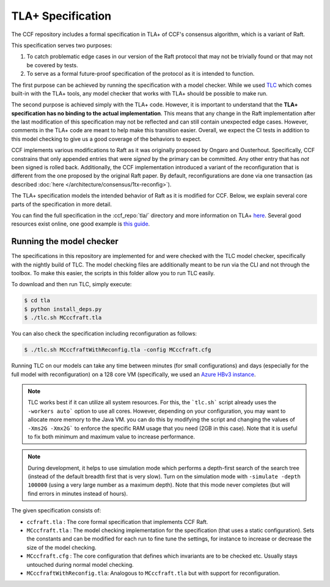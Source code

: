 TLA+ Specification
==================

The CCF repository includes a formal specification in TLA+ of CCF's consensus algorithm, which is a variant of Raft.

This specification serves two purposes:

1. To catch problematic edge cases in our version of the Raft protocol that may not be trivially found or that may not be covered by tests.
2. To serve as a formal future-proof specification of the protocol as it is intended to function.

The first purpose can be achieved by running the specification with a model checker. While we used `TLC <http://lamport.azurewebsites.net/tla/tools.html>`_ which comes built-in with the TLA+ tools, any model checker that works with TLA+ should be possible to make run.

The second purpose is achieved simply with the TLA+ code. However, it is important to understand that the **TLA+ specification has no binding to the actual implementation**. This means that any change in the Raft implementation after the last modification of this specification may not be reflected and can still contain unexpected edge cases. However, comments in the TLA+ code are meant to help make this transition easier. Overall, we expect the CI tests in addition to this model checking to give us a good coverage of the behaviors to expect.

CCF implements various modifications to Raft as it was originally proposed by Ongaro and Ousterhout. Specifically, CCF constrains that only appended entries that were *signed* by the primary can be committed. Any other entry that has *not* been signed is rolled back. Additionally, the CCF implementation introduced a variant of the reconfiguration that is different from the one proposed by the original Raft paper. By default, reconfigurations are done via one transaction (as described :doc:`here </architecture/consensus/1tx-reconfig>`).

The TLA+ specification models the intended behavior of Raft as it is modified for CCF. Below, we explain several core parts of the specification in more detail.

You can find the full specification in the :ccf_repo:`tla/` directory and more information on TLA+ `here <http://lamport.azurewebsites.net/tla/tla.html>`_. Several good resources exist online, one good example is `this guide <https://www.learntla.com>`_.

Running the model checker
-------------------------

The specifications in this repository are implemented for and were checked with the TLC model checker, specifically with the nightly build of TLC. The model checking files are additionally meant to be run via the CLI and not through the toolbox. To make this easier, the scripts in this folder allow you to run TLC easily.

To download and then run TLC, simply execute:

.. code-block:: bash

    $ cd tla
    $ python install_deps.py
    $ ./tlc.sh MCccfraft.tla

You can also check the specification including reconfiguration as follows:

.. code-block:: bash

    $ ./tlc.sh MCccfraftWithReconfig.tla -config MCccfraft.cfg

Running TLC on our models can take any time between minutes (for small configurations) and days (especially for the full model with reconfiguration) on a 128 core VM (specifically, we used an `Azure HBv3 instance <https://docs.microsoft.com/en-us/azure/virtual-machines/hbv3-series>`_.

.. note::  TLC works best if it can utilize all system resources. For this, the ```tlc.sh``` script already uses the ``-workers auto``` option to use all cores. However, depending on your configuration, you may want to allocate more memory to the Java VM. you can do this by modifying the script and changing the values of ``-Xms2G -Xmx2G``` to enforce the specific RAM usage that you need (2GB in this case). Note that it is useful to fix both minimum and maximum value to increase performance.

.. note::  During development, it helps to use simulation mode which performs a depth-first search of the search tree (instead of the default breadth first that is very slow). Turn on the simulation mode with ``-simulate -depth 100000`` (using a very large number as a maximum depth). Note that this mode never completes (but will find errors in minutes instead of hours).

The given specification consists of:

- ``ccfraft.tla`` : The core formal specification that implements CCF Raft.
- ``MCccfraft.tla`` : The model checking implementation for the specification (that uses a static configuration). Sets the constants and can be modified for each run to fine tune the settings, for instance to increase or decrease the size of the model checking.
- ``MCccfraft.cfg`` : The core configuration that defines which invariants are to be checked etc. Usually stays untouched during normal model checking.
- ``MCccfraftWithReconfig.tla``: Analogous to ``MCccfraft.tla`` but with support for reconfiguration.